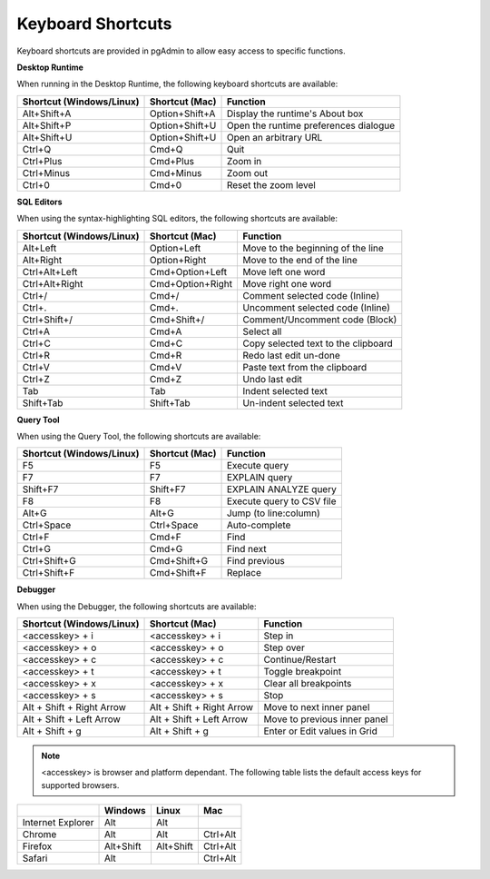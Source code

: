 ******************
Keyboard Shortcuts
******************

Keyboard shortcuts are provided in pgAdmin to allow easy access to specific functions.

**Desktop Runtime**

When running in the Desktop Runtime, the following keyboard shortcuts are available:

+--------------------------+----------------+---------------------------------------+
| Shortcut (Windows/Linux) | Shortcut (Mac) | Function                              |
+==========================+================+=======================================+
| Alt+Shift+A              | Option+Shift+A | Display the runtime's About box       |
+--------------------------+----------------+---------------------------------------+
| Alt+Shift+P              | Option+Shift+U | Open the runtime preferences dialogue |
+--------------------------+----------------+---------------------------------------+
| Alt+Shift+U              | Option+Shift+U | Open an arbitrary URL                 |
+--------------------------+----------------+---------------------------------------+
| Ctrl+Q                   | Cmd+Q          | Quit                                  |
+--------------------------+----------------+---------------------------------------+
| Ctrl+Plus                | Cmd+Plus       | Zoom in                               |
+--------------------------+----------------+---------------------------------------+
| Ctrl+Minus               | Cmd+Minus      | Zoom out                              |
+--------------------------+----------------+---------------------------------------+
| Ctrl+0                   | Cmd+0          | Reset the zoom level                  |
+--------------------------+----------------+---------------------------------------+

**SQL Editors**

When using the syntax-highlighting SQL editors, the following shortcuts are available:

+--------------------------+------------------+-------------------------------------+
| Shortcut (Windows/Linux) | Shortcut (Mac)   | Function                            |
+==========================+==================+=====================================+
| Alt+Left                 | Option+Left      | Move to the beginning of the line   |
+--------------------------+------------------+-------------------------------------+
| Alt+Right                | Option+Right     | Move to the end of the line         |
+--------------------------+------------------+-------------------------------------+
| Ctrl+Alt+Left            | Cmd+Option+Left  | Move left one word                  |
+--------------------------+------------------+-------------------------------------+
| Ctrl+Alt+Right           | Cmd+Option+Right | Move right one word                 |
+--------------------------+------------------+-------------------------------------+
| Ctrl+/                   | Cmd+/            | Comment selected code (Inline)      |
+--------------------------+------------------+-------------------------------------+
| Ctrl+.                   | Cmd+.            | Uncomment selected code (Inline)    |
+--------------------------+------------------+-------------------------------------+
| Ctrl+Shift+/             | Cmd+Shift+/      | Comment/Uncomment code (Block)      |
+--------------------------+------------------+-------------------------------------+
| Ctrl+A                   | Cmd+A            | Select all                          |
+--------------------------+------------------+-------------------------------------+
| Ctrl+C                   | Cmd+C            | Copy selected text to the clipboard |
+--------------------------+------------------+-------------------------------------+
| Ctrl+R                   | Cmd+R            | Redo last edit un-done              |
+--------------------------+------------------+-------------------------------------+
| Ctrl+V                   | Cmd+V            | Paste text from the clipboard       |
+--------------------------+------------------+-------------------------------------+
| Ctrl+Z                   | Cmd+Z            | Undo last edit                      |
+--------------------------+------------------+-------------------------------------+
| Tab                      | Tab              | Indent selected text                |
+--------------------------+------------------+-------------------------------------+
| Shift+Tab                | Shift+Tab        | Un-indent selected text             |
+--------------------------+------------------+-------------------------------------+

**Query Tool**

When using the Query Tool, the following shortcuts are available:

+--------------------------+--------------------+-----------------------------------+
| Shortcut (Windows/Linux) | Shortcut (Mac)     | Function                          |
+==========================+====================+===================================+
| F5                       | F5                 | Execute query                     |
+--------------------------+--------------------+-----------------------------------+
| F7                       | F7                 | EXPLAIN query                     |
+--------------------------+--------------------+-----------------------------------+
| Shift+F7                 | Shift+F7           | EXPLAIN ANALYZE query             |
+--------------------------+--------------------+-----------------------------------+
| F8                       | F8                 | Execute query to CSV file         |
+--------------------------+--------------------+-----------------------------------+
| Alt+G                    | Alt+G              | Jump (to line:column)             |
+--------------------------+--------------------+-----------------------------------+
| Ctrl+Space               | Ctrl+Space         | Auto-complete                     |
+--------------------------+--------------------+-----------------------------------+
| Ctrl+F                   | Cmd+F              | Find                              |
+--------------------------+--------------------+-----------------------------------+
| Ctrl+G                   | Cmd+G              | Find next                         |
+--------------------------+--------------------+-----------------------------------+
| Ctrl+Shift+G             | Cmd+Shift+G        | Find previous                     |
+--------------------------+--------------------+-----------------------------------+
| Ctrl+Shift+F             | Cmd+Shift+F        | Replace                           |
+--------------------------+--------------------+-----------------------------------+

**Debugger**

When using the Debugger, the following shortcuts are available:

+--------------------------+---------------------------+------------------------------+
| Shortcut (Windows/Linux) | Shortcut (Mac)            | Function                     |
+==========================+===========================+==============================+
| <accesskey> + i          | <accesskey> + i           | Step in                      |
+--------------------------+---------------------------+------------------------------+
| <accesskey> + o          | <accesskey> + o           | Step over                    |
+--------------------------+---------------------------+------------------------------+
| <accesskey> + c          | <accesskey> + c           | Continue/Restart             |
+--------------------------+---------------------------+------------------------------+
| <accesskey> + t          | <accesskey> + t           | Toggle breakpoint            |
+--------------------------+---------------------------+------------------------------+
| <accesskey> + x          | <accesskey> + x           | Clear all breakpoints        |
+--------------------------+---------------------------+------------------------------+
| <accesskey> + s          | <accesskey> + s           | Stop                         |
+--------------------------+---------------------------+------------------------------+
| Alt + Shift + Right Arrow| Alt + Shift + Right Arrow | Move to next inner panel     |
+--------------------------+---------------------------+------------------------------+
| Alt + Shift + Left Arrow | Alt + Shift + Left Arrow  | Move to previous inner panel |
+--------------------------+---------------------------+------------------------------+
| Alt + Shift + g          | Alt + Shift + g           | Enter or Edit values in Grid |
+--------------------------+---------------------------+------------------------------+

.. note:: <accesskey> is browser and platform dependant. The following table lists the default access keys for supported browsers.

+-------------------+------------+------------+------------+
|                   | Windows    | Linux      | Mac        |
+===================+============+============+============+
| Internet Explorer | Alt        | Alt        |            |
+-------------------+------------+------------+------------+
| Chrome            | Alt        | Alt        | Ctrl+Alt   |
+-------------------+------------+------------+------------+
| Firefox           | Alt+Shift  | Alt+Shift  | Ctrl+Alt   |
+-------------------+------------+------------+------------+
| Safari            | Alt        |            | Ctrl+Alt   |
+-------------------+------------+------------+------------+
